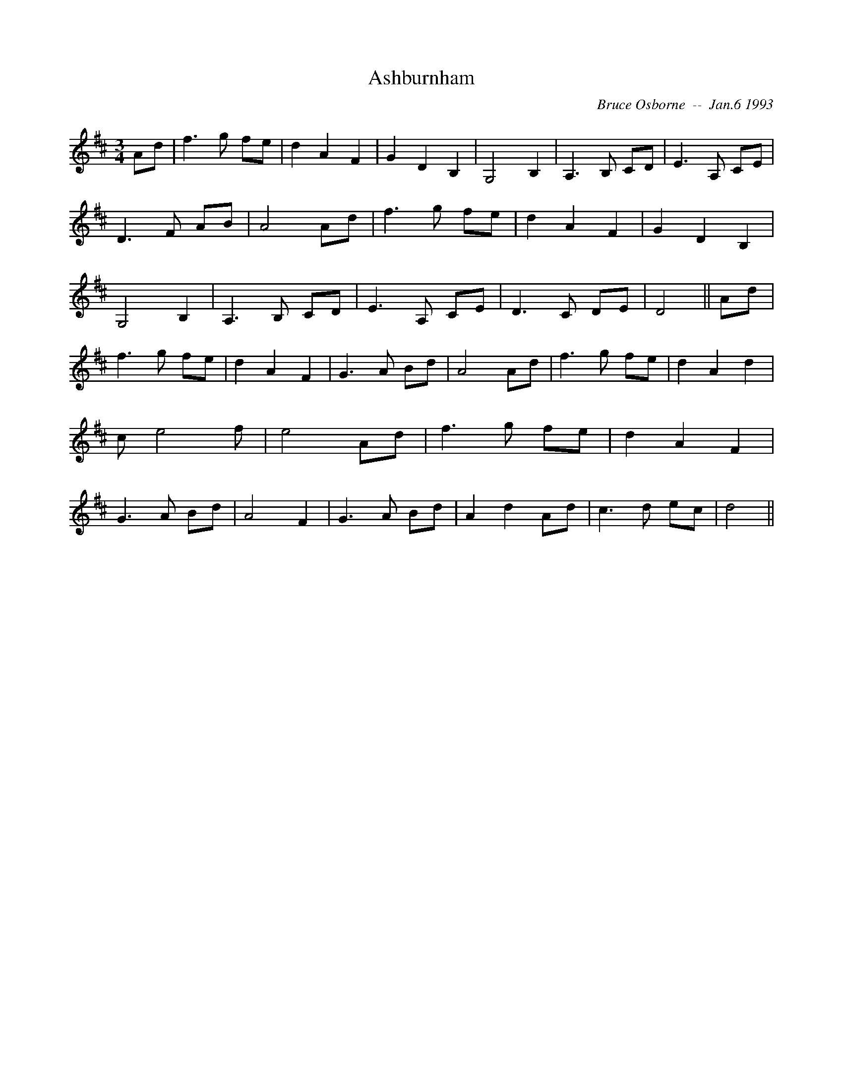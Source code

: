 X:15
T:Ashburnham 
R:
C:Bruce Osborne  --  Jan.6 1993
Z:abc by bosborne@kos.net
M:3/4
L:1/8
K:D
Ad|f3 g fe|d2 A2 F2|G2 D2 B,2|G,4 B,2|\
A,3 B, CD|E3 A, CE|D3 F AB|A4 Ad|\
f3 g fe|d2 A2 F2|G2 D2 B,2|G,4 B,2|\
A,3 B, CD|E3 A, CE|D3 C DE|D4||\
Ad|f3 g fe|d2 A2 F2|G3 A Bd|A4 Ad|\
f3 g fe|d2 A2 d2|c e4 f|e4 Ad|\
f3 g fe|d2 A2 F2|G3 A Bd|A4 F2|\
G3 A Bd|A2 d2 Ad|c3 d ec|d4||
